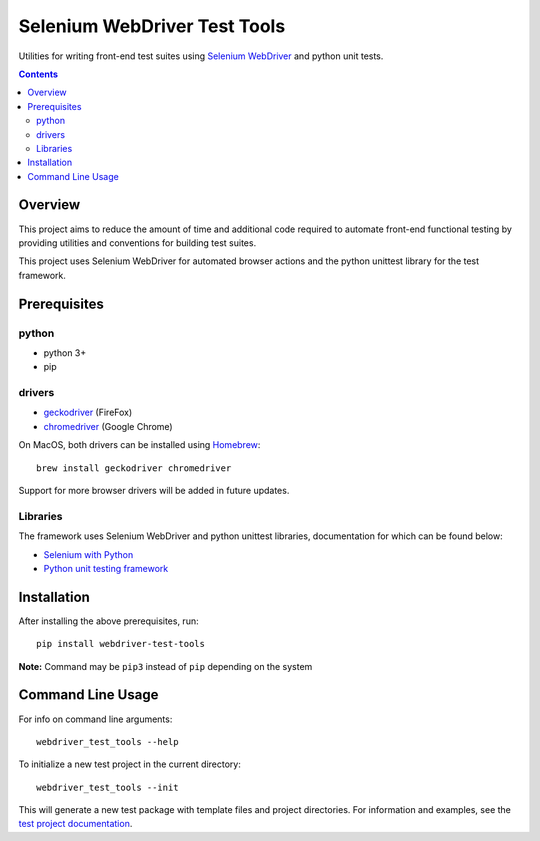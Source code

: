 Selenium WebDriver Test Tools
=============================

Utilities for writing front-end test suites using `Selenium WebDriver <https://www.seleniumhq.org/docs/03_webdriver.jsp>`__ and python unit tests.

.. contents::

Overview
--------

This project aims to reduce the amount of time and additional code
required to automate front-end functional testing by providing utilities
and conventions for building test suites.

This project uses Selenium WebDriver for automated browser actions and the python unittest library for the test framework. 

Prerequisites
-------------

python
~~~~~~

-  python 3+
-  pip

drivers
~~~~~~~

-  `geckodriver <https://github.com/mozilla/geckodriver/releases>`__
   (FireFox)
-  `chromedriver <https://sites.google.com/a/chromium.org/chromedriver/downloads>`__
   (Google Chrome)

On MacOS, both drivers can be installed using
`Homebrew <https://brew.sh/>`__:

::

    brew install geckodriver chromedriver

Support for more browser drivers will be added in future updates.

Libraries
~~~~~~~~~

The framework uses Selenium WebDriver and python unittest libraries, documentation for which can be found below:

- `Selenium with Python <http://selenium-python.readthedocs.io/>`__
- `Python unit testing framework <https://docs.python.org/3/library/unittest.html>`__

Installation
------------

After installing the above prerequisites, run:

::

    pip install webdriver-test-tools

**Note:** Command may be ``pip3`` instead of ``pip`` depending on the
system

Command Line Usage
------------------

For info on command line arguments:

::

    webdriver_test_tools --help

To initialize a new test project in the current directory:

::

    webdriver_test_tools --init

This will generate a new test package with template files and project
directories. For information and examples, see the `test project
documentation <http://connordelacruz.com/webdriver-test-tools/test_projects.html>`__.
